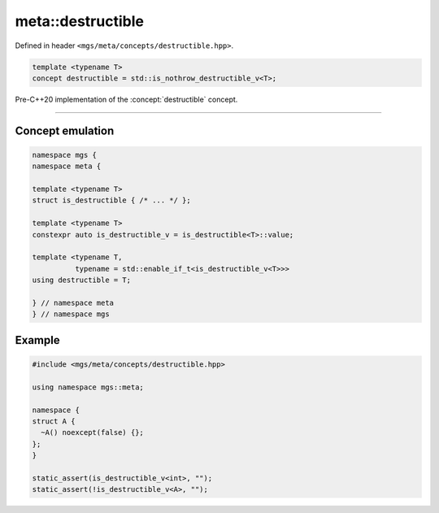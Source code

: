.. _destructible:

******************
meta::destructible
******************

Defined in header ``<mgs/meta/concepts/destructible.hpp>``.

.. code-block:: cpp

   template <typename T>
   concept destructible = std::is_nothrow_destructible_v<T>;

Pre-C++20 implementation of the :concept:`destructible` concept.

----

Concept emulation
=================

.. code-block:: cpp

   namespace mgs {
   namespace meta {

   template <typename T>
   struct is_destructible { /* ... */ };

   template <typename T>
   constexpr auto is_destructible_v = is_destructible<T>::value;

   template <typename T,
             typename = std::enable_if_t<is_destructible_v<T>>>
   using destructible = T;

   } // namespace meta
   } // namespace mgs

Example
=======

.. code-block:: cpp

   #include <mgs/meta/concepts/destructible.hpp>

   using namespace mgs::meta;

   namespace {
   struct A {
     ~A() noexcept(false) {};
   };
   }

   static_assert(is_destructible_v<int>, "");
   static_assert(!is_destructible_v<A>, "");
